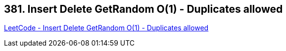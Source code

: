== 381. Insert Delete GetRandom O(1) - Duplicates allowed

https://leetcode.com/problems/insert-delete-getrandom-o1-duplicates-allowed/[LeetCode - Insert Delete GetRandom O(1) - Duplicates allowed]

